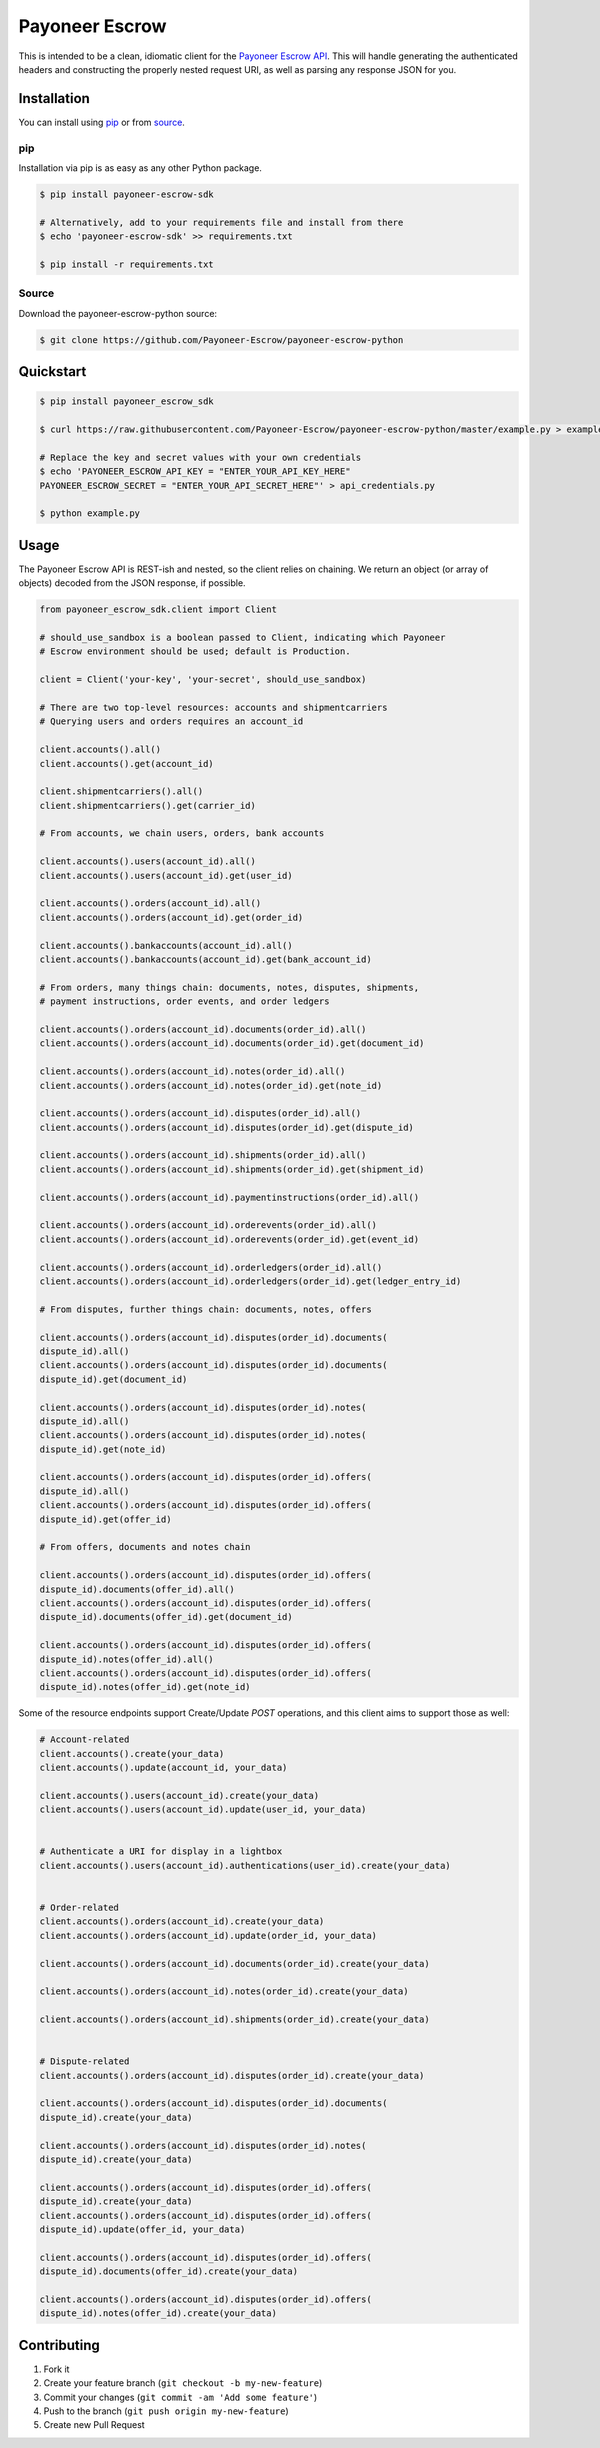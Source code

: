 ===============
Payoneer Escrow
===============

This is intended to be a clean, idiomatic client for the `Payoneer Escrow API <https://escrow.payoneer.com/api>`_. This will handle generating the authenticated headers and constructing the properly nested request URI, as well as parsing any response JSON for you.

Installation
------------

You can install using pip_ or from source_.

.. _pip:

pip
~~~

Installation via pip is as easy as any other Python package.

.. code-block:: sh

    $ pip install payoneer-escrow-sdk

    # Alternatively, add to your requirements file and install from there
    $ echo 'payoneer-escrow-sdk' >> requirements.txt

    $ pip install -r requirements.txt

.. _source:

Source
~~~~~~

Download the payoneer-escrow-python source:

.. code-block:: sh

    $ git clone https://github.com/Payoneer-Escrow/payoneer-escrow-python

Quickstart
----------

.. code-block:: sh

    $ pip install payoneer_escrow_sdk

    $ curl https://raw.githubusercontent.com/Payoneer-Escrow/payoneer-escrow-python/master/example.py > example.py

    # Replace the key and secret values with your own credentials
    $ echo 'PAYONEER_ESCROW_API_KEY = "ENTER_YOUR_API_KEY_HERE"
    PAYONEER_ESCROW_SECRET = "ENTER_YOUR_API_SECRET_HERE"' > api_credentials.py

    $ python example.py

Usage
-----

The Payoneer Escrow API is REST-ish and nested, so the client relies on chaining. We return an object (or array of objects) decoded from the JSON response, if possible.

.. code-block:: python

    from payoneer_escrow_sdk.client import Client

    # should_use_sandbox is a boolean passed to Client, indicating which Payoneer
    # Escrow environment should be used; default is Production.

    client = Client('your-key', 'your-secret', should_use_sandbox)

    # There are two top-level resources: accounts and shipmentcarriers
    # Querying users and orders requires an account_id

    client.accounts().all()
    client.accounts().get(account_id)

    client.shipmentcarriers().all()
    client.shipmentcarriers().get(carrier_id)

    # From accounts, we chain users, orders, bank accounts

    client.accounts().users(account_id).all()
    client.accounts().users(account_id).get(user_id)

    client.accounts().orders(account_id).all()
    client.accounts().orders(account_id).get(order_id)

    client.accounts().bankaccounts(account_id).all()
    client.accounts().bankaccounts(account_id).get(bank_account_id)

    # From orders, many things chain: documents, notes, disputes, shipments,
    # payment instructions, order events, and order ledgers

    client.accounts().orders(account_id).documents(order_id).all()
    client.accounts().orders(account_id).documents(order_id).get(document_id)

    client.accounts().orders(account_id).notes(order_id).all()
    client.accounts().orders(account_id).notes(order_id).get(note_id)

    client.accounts().orders(account_id).disputes(order_id).all()
    client.accounts().orders(account_id).disputes(order_id).get(dispute_id)

    client.accounts().orders(account_id).shipments(order_id).all()
    client.accounts().orders(account_id).shipments(order_id).get(shipment_id)

    client.accounts().orders(account_id).paymentinstructions(order_id).all()

    client.accounts().orders(account_id).orderevents(order_id).all()
    client.accounts().orders(account_id).orderevents(order_id).get(event_id)

    client.accounts().orders(account_id).orderledgers(order_id).all()
    client.accounts().orders(account_id).orderledgers(order_id).get(ledger_entry_id)

    # From disputes, further things chain: documents, notes, offers

    client.accounts().orders(account_id).disputes(order_id).documents(
    dispute_id).all()
    client.accounts().orders(account_id).disputes(order_id).documents(
    dispute_id).get(document_id)

    client.accounts().orders(account_id).disputes(order_id).notes(
    dispute_id).all()
    client.accounts().orders(account_id).disputes(order_id).notes(
    dispute_id).get(note_id)

    client.accounts().orders(account_id).disputes(order_id).offers(
    dispute_id).all()
    client.accounts().orders(account_id).disputes(order_id).offers(
    dispute_id).get(offer_id)

    # From offers, documents and notes chain

    client.accounts().orders(account_id).disputes(order_id).offers(
    dispute_id).documents(offer_id).all()
    client.accounts().orders(account_id).disputes(order_id).offers(
    dispute_id).documents(offer_id).get(document_id)

    client.accounts().orders(account_id).disputes(order_id).offers(
    dispute_id).notes(offer_id).all()
    client.accounts().orders(account_id).disputes(order_id).offers(
    dispute_id).notes(offer_id).get(note_id)

Some of the resource endpoints support Create/Update `POST` operations, and this client aims to support those as well:

.. code-block:: python

    # Account-related
    client.accounts().create(your_data)
    client.accounts().update(account_id, your_data)

    client.accounts().users(account_id).create(your_data)
    client.accounts().users(account_id).update(user_id, your_data)


    # Authenticate a URI for display in a lightbox
    client.accounts().users(account_id).authentications(user_id).create(your_data)


    # Order-related
    client.accounts().orders(account_id).create(your_data)
    client.accounts().orders(account_id).update(order_id, your_data)

    client.accounts().orders(account_id).documents(order_id).create(your_data)

    client.accounts().orders(account_id).notes(order_id).create(your_data)

    client.accounts().orders(account_id).shipments(order_id).create(your_data)


    # Dispute-related
    client.accounts().orders(account_id).disputes(order_id).create(your_data)

    client.accounts().orders(account_id).disputes(order_id).documents(
    dispute_id).create(your_data)

    client.accounts().orders(account_id).disputes(order_id).notes(
    dispute_id).create(your_data)

    client.accounts().orders(account_id).disputes(order_id).offers(
    dispute_id).create(your_data)
    client.accounts().orders(account_id).disputes(order_id).offers(
    dispute_id).update(offer_id, your_data)

    client.accounts().orders(account_id).disputes(order_id).offers(
    dispute_id).documents(offer_id).create(your_data)

    client.accounts().orders(account_id).disputes(order_id).offers(
    dispute_id).notes(offer_id).create(your_data)

Contributing
------------

1. Fork it
2. Create your feature branch (``git checkout -b my-new-feature``)
3. Commit your changes (``git commit -am 'Add some feature'``)
4. Push to the branch (``git push origin my-new-feature``)
5. Create new Pull Request

